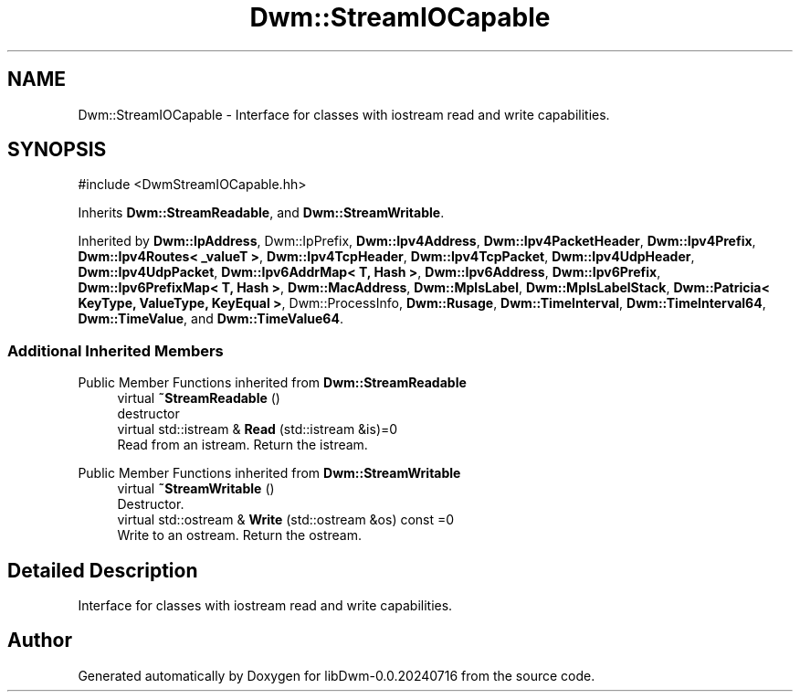 .TH "Dwm::StreamIOCapable" 3 "libDwm-0.0.20240716" \" -*- nroff -*-
.ad l
.nh
.SH NAME
Dwm::StreamIOCapable \- Interface for classes with iostream read and write capabilities\&.  

.SH SYNOPSIS
.br
.PP
.PP
\fR#include <DwmStreamIOCapable\&.hh>\fP
.PP
Inherits \fBDwm::StreamReadable\fP, and \fBDwm::StreamWritable\fP\&.
.PP
Inherited by \fBDwm::IpAddress\fP, Dwm::IpPrefix, \fBDwm::Ipv4Address\fP, \fBDwm::Ipv4PacketHeader\fP, \fBDwm::Ipv4Prefix\fP, \fBDwm::Ipv4Routes< _valueT >\fP, \fBDwm::Ipv4TcpHeader\fP, \fBDwm::Ipv4TcpPacket\fP, \fBDwm::Ipv4UdpHeader\fP, \fBDwm::Ipv4UdpPacket\fP, \fBDwm::Ipv6AddrMap< T, Hash >\fP, \fBDwm::Ipv6Address\fP, \fBDwm::Ipv6Prefix\fP, \fBDwm::Ipv6PrefixMap< T, Hash >\fP, \fBDwm::MacAddress\fP, \fBDwm::MplsLabel\fP, \fBDwm::MplsLabelStack\fP, \fBDwm::Patricia< KeyType, ValueType, KeyEqual >\fP, Dwm::ProcessInfo, \fBDwm::Rusage\fP, \fBDwm::TimeInterval\fP, \fBDwm::TimeInterval64\fP, \fBDwm::TimeValue\fP, and \fBDwm::TimeValue64\fP\&.
.SS "Additional Inherited Members"


Public Member Functions inherited from \fBDwm::StreamReadable\fP
.in +1c
.ti -1c
.RI "virtual \fB~StreamReadable\fP ()"
.br
.RI "destructor "
.ti -1c
.RI "virtual std::istream & \fBRead\fP (std::istream &is)=0"
.br
.RI "Read from an istream\&. Return the istream\&. "
.in -1c

Public Member Functions inherited from \fBDwm::StreamWritable\fP
.in +1c
.ti -1c
.RI "virtual \fB~StreamWritable\fP ()"
.br
.RI "Destructor\&. "
.ti -1c
.RI "virtual std::ostream & \fBWrite\fP (std::ostream &os) const =0"
.br
.RI "Write to an ostream\&. Return the ostream\&. "
.in -1c
.SH "Detailed Description"
.PP 
Interface for classes with iostream read and write capabilities\&. 

.SH "Author"
.PP 
Generated automatically by Doxygen for libDwm-0\&.0\&.20240716 from the source code\&.
